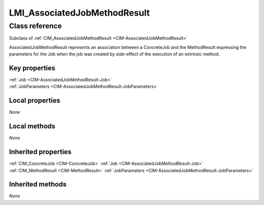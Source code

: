 .. _LMI-AssociatedJobMethodResult:

LMI_AssociatedJobMethodResult
-----------------------------

Class reference
===============
Subclass of :ref:`CIM_AssociatedJobMethodResult <CIM-AssociatedJobMethodResult>`

AssociatedJobMethodResult represents an association between a ConcreteJob and the MethodResult expressing the parameters for the Job when the job was created by side-effect of the execution of an extrinsic method.


Key properties
^^^^^^^^^^^^^^

| :ref:`Job <CIM-AssociatedJobMethodResult-Job>`
| :ref:`JobParameters <CIM-AssociatedJobMethodResult-JobParameters>`

Local properties
^^^^^^^^^^^^^^^^

*None*

Local methods
^^^^^^^^^^^^^

*None*

Inherited properties
^^^^^^^^^^^^^^^^^^^^

| :ref:`CIM_ConcreteJob <CIM-ConcreteJob>` :ref:`Job <CIM-AssociatedJobMethodResult-Job>`
| :ref:`CIM_MethodResult <CIM-MethodResult>` :ref:`JobParameters <CIM-AssociatedJobMethodResult-JobParameters>`

Inherited methods
^^^^^^^^^^^^^^^^^

*None*

